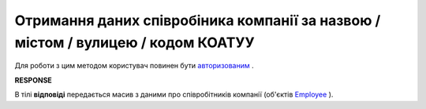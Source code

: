 ##########################################################################################################################
**Отримання даних співробіника компанії за назвою / містом / вулицею / кодом КОАТУУ**
##########################################################################################################################

Для роботи з цим методом користувач повинен бути `авторизованим <https://wiki.edi-n.com/uk/latest/API_ETTN/Methods/Authorization.html>`__ .

.. csv-table:: 
  :file: EmployeesSearch.csv
  :widths:  10, 41
  :stub-columns: 0

**RESPONSE**

В тілі **відповіді** передається масив з даними про співробітників компанії (об'єктів `Employee <https://wiki.edi-n.com/uk/latest/API_ETTN/Methods/EveryBody/EmployeesSearchResponse.html>`__ ).

